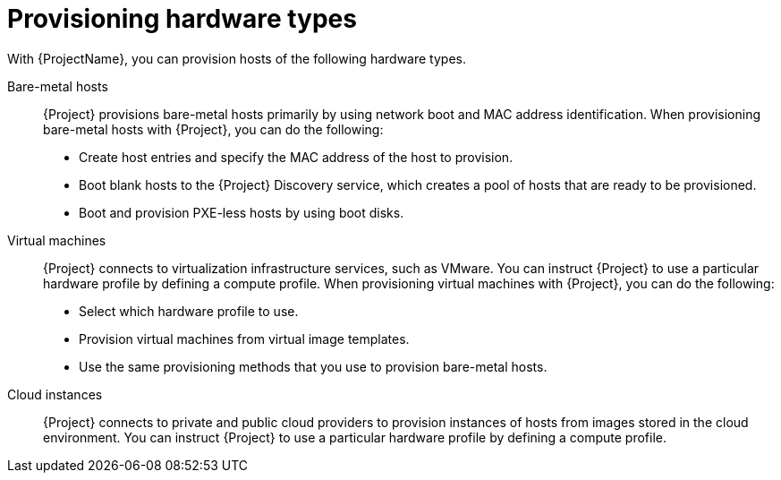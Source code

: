 :_mod-docs-content-type: CONCEPT

[id="provisioning-hardware-types"]
= Provisioning hardware types

With {ProjectName}, you can provision hosts of the following hardware types.

Bare-metal hosts::
{Project} provisions bare-metal hosts primarily by using network boot and MAC address identification.
When provisioning bare-metal hosts with {Project}, you can do the following:
+
* Create host entries and specify the MAC address of the host to provision.
* Boot blank hosts to the {Project} Discovery service, which creates a pool of hosts that are ready to be provisioned.
* Boot and provision PXE-less hosts by using boot disks.

Virtual machines::
{Project} connects to virtualization infrastructure services, such as VMware.
You can instruct {Project} to use a particular hardware profile by defining a compute profile.
When provisioning virtual machines with {Project}, you can do the following:
+
* Select which hardware profile to use.
* Provision virtual machines from virtual image templates.
* Use the same provisioning methods that you use to provision bare-metal hosts.

Cloud instances::
{Project} connects to private and public cloud providers to provision instances of hosts from images stored in the cloud environment.
You can instruct {Project} to use a particular hardware profile by defining a compute profile.

ifdef::orcharhino[]
For more information, see xref:sources/compute_resources.adoc[compute resources].
endif::[]
